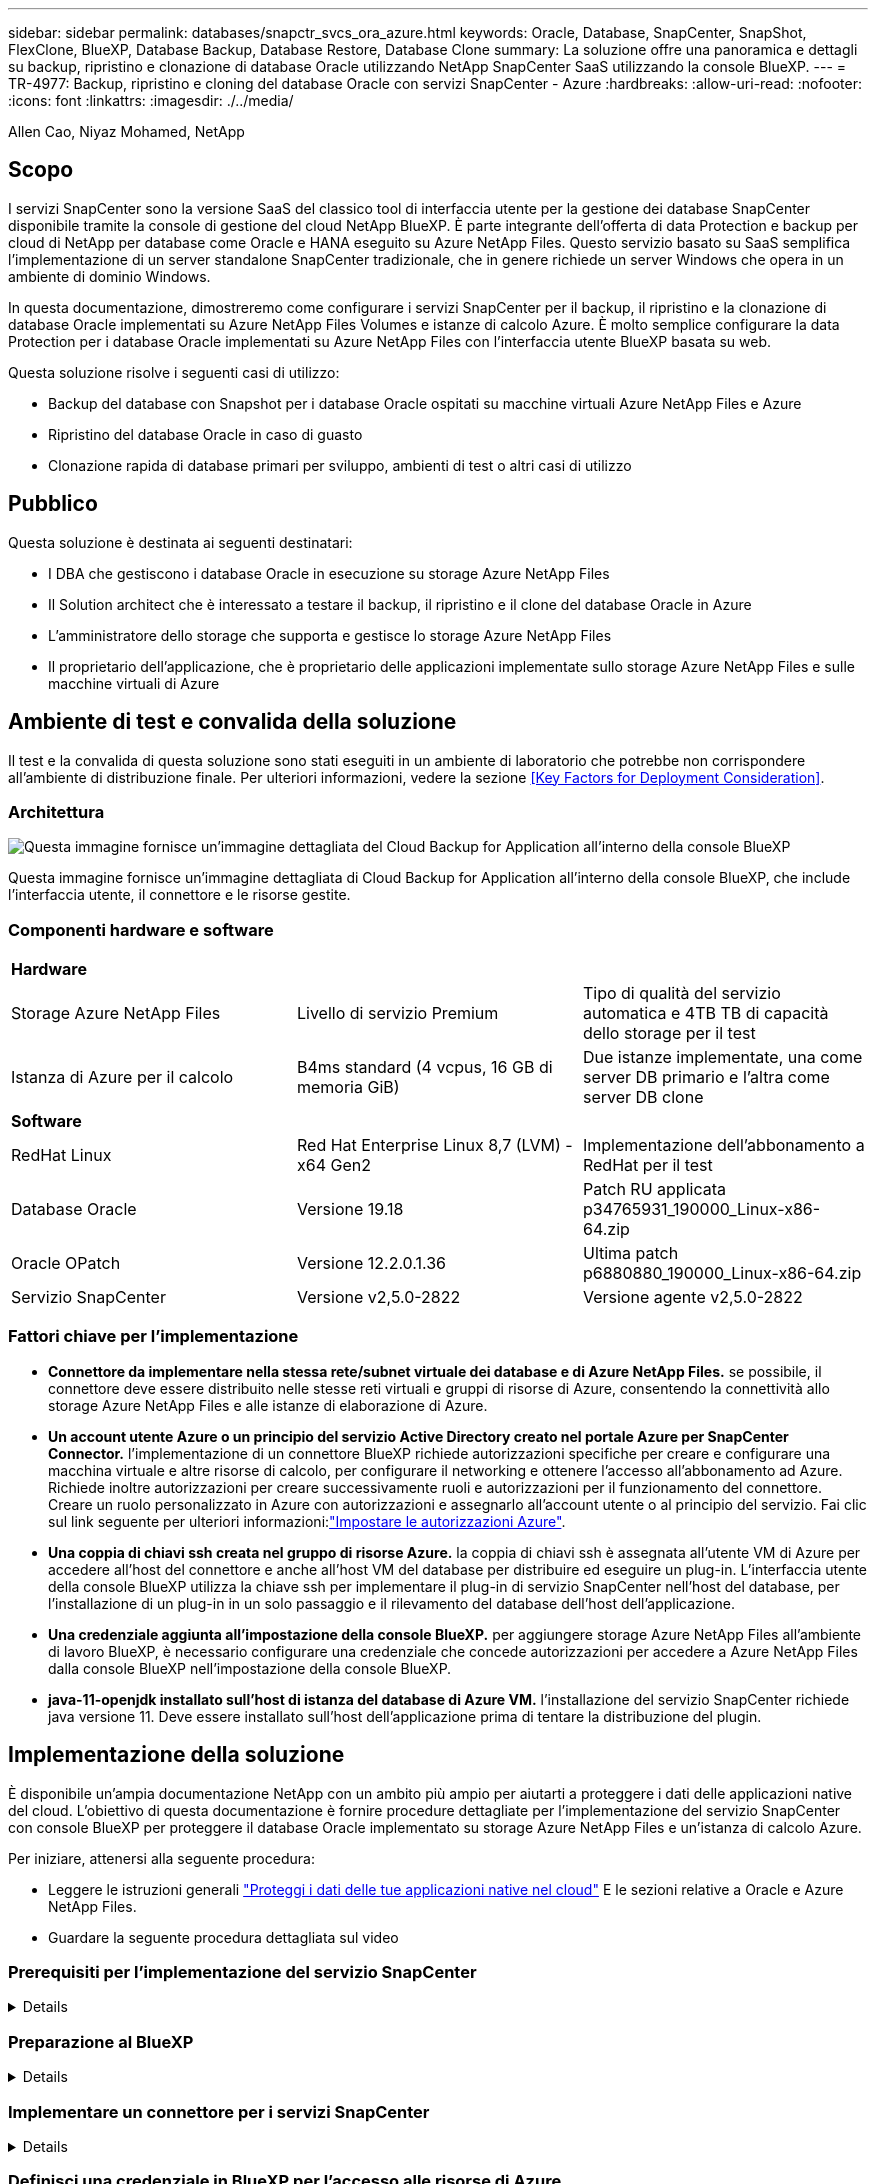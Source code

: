 ---
sidebar: sidebar 
permalink: databases/snapctr_svcs_ora_azure.html 
keywords: Oracle, Database, SnapCenter, SnapShot, FlexClone, BlueXP, Database Backup, Database Restore, Database Clone 
summary: La soluzione offre una panoramica e dettagli su backup, ripristino e clonazione di database Oracle utilizzando NetApp SnapCenter SaaS utilizzando la console BlueXP. 
---
= TR-4977: Backup, ripristino e cloning del database Oracle con servizi SnapCenter - Azure
:hardbreaks:
:allow-uri-read: 
:nofooter: 
:icons: font
:linkattrs: 
:imagesdir: ./../media/


Allen Cao, Niyaz Mohamed, NetApp



== Scopo

I servizi SnapCenter sono la versione SaaS del classico tool di interfaccia utente per la gestione dei database SnapCenter disponibile tramite la console di gestione del cloud NetApp BlueXP. È parte integrante dell'offerta di data Protection e backup per cloud di NetApp per database come Oracle e HANA eseguito su Azure NetApp Files. Questo servizio basato su SaaS semplifica l'implementazione di un server standalone SnapCenter tradizionale, che in genere richiede un server Windows che opera in un ambiente di dominio Windows.

In questa documentazione, dimostreremo come configurare i servizi SnapCenter per il backup, il ripristino e la clonazione di database Oracle implementati su Azure NetApp Files Volumes e istanze di calcolo Azure. È molto semplice configurare la data Protection per i database Oracle implementati su Azure NetApp Files con l'interfaccia utente BlueXP basata su web.

Questa soluzione risolve i seguenti casi di utilizzo:

* Backup del database con Snapshot per i database Oracle ospitati su macchine virtuali Azure NetApp Files e Azure
* Ripristino del database Oracle in caso di guasto
* Clonazione rapida di database primari per sviluppo, ambienti di test o altri casi di utilizzo




== Pubblico

Questa soluzione è destinata ai seguenti destinatari:

* I DBA che gestiscono i database Oracle in esecuzione su storage Azure NetApp Files
* Il Solution architect che è interessato a testare il backup, il ripristino e il clone del database Oracle in Azure
* L'amministratore dello storage che supporta e gestisce lo storage Azure NetApp Files
* Il proprietario dell'applicazione, che è proprietario delle applicazioni implementate sullo storage Azure NetApp Files e sulle macchine virtuali di Azure




== Ambiente di test e convalida della soluzione

Il test e la convalida di questa soluzione sono stati eseguiti in un ambiente di laboratorio che potrebbe non corrispondere all'ambiente di distribuzione finale. Per ulteriori informazioni, vedere la sezione <<Key Factors for Deployment Consideration>>.



=== Architettura

image::snapctr_svcs_azure_architect.png[Questa immagine fornisce un'immagine dettagliata del Cloud Backup for Application all'interno della console BlueXP, inclusi l'interfaccia utente, il connettore e le risorse gestite.]

Questa immagine fornisce un'immagine dettagliata di Cloud Backup for Application all'interno della console BlueXP, che include l'interfaccia utente, il connettore e le risorse gestite.



=== Componenti hardware e software

|===


3+| *Hardware* 


| Storage Azure NetApp Files | Livello di servizio Premium | Tipo di qualità del servizio automatica e 4TB TB di capacità dello storage per il test 


| Istanza di Azure per il calcolo | B4ms standard (4 vcpus, 16 GB di memoria GiB) | Due istanze implementate, una come server DB primario e l'altra come server DB clone 


3+| *Software* 


| RedHat Linux | Red Hat Enterprise Linux 8,7 (LVM) - x64 Gen2 | Implementazione dell'abbonamento a RedHat per il test 


| Database Oracle | Versione 19.18 | Patch RU applicata p34765931_190000_Linux-x86-64.zip 


| Oracle OPatch | Versione 12.2.0.1.36 | Ultima patch p6880880_190000_Linux-x86-64.zip 


| Servizio SnapCenter | Versione v2,5.0-2822 | Versione agente v2,5.0-2822 
|===


=== Fattori chiave per l'implementazione

* *Connettore da implementare nella stessa rete/subnet virtuale dei database e di Azure NetApp Files.* se possibile, il connettore deve essere distribuito nelle stesse reti virtuali e gruppi di risorse di Azure, consentendo la connettività allo storage Azure NetApp Files e alle istanze di elaborazione di Azure.
* *Un account utente Azure o un principio del servizio Active Directory creato nel portale Azure per SnapCenter Connector.* l'implementazione di un connettore BlueXP richiede autorizzazioni specifiche per creare e configurare una macchina virtuale e altre risorse di calcolo, per configurare il networking e ottenere l'accesso all'abbonamento ad Azure. Richiede inoltre autorizzazioni per creare successivamente ruoli e autorizzazioni per il funzionamento del connettore. Creare un ruolo personalizzato in Azure con autorizzazioni e assegnarlo all'account utente o al principio del servizio. Fai clic sul link seguente per ulteriori informazioni:link:https://docs.netapp.com/us-en/bluexp-setup-admin/task-set-up-permissions-azure.html#set-up-permissions-to-create-the-connector-from-bluexp["Impostare le autorizzazioni Azure"^].
* *Una coppia di chiavi ssh creata nel gruppo di risorse Azure.* la coppia di chiavi ssh è assegnata all'utente VM di Azure per accedere all'host del connettore e anche all'host VM del database per distribuire ed eseguire un plug-in. L'interfaccia utente della console BlueXP utilizza la chiave ssh per implementare il plug-in di servizio SnapCenter nell'host del database, per l'installazione di un plug-in in un solo passaggio e il rilevamento del database dell'host dell'applicazione.
* *Una credenziale aggiunta all'impostazione della console BlueXP.* per aggiungere storage Azure NetApp Files all'ambiente di lavoro BlueXP, è necessario configurare una credenziale che concede autorizzazioni per accedere a Azure NetApp Files dalla console BlueXP nell'impostazione della console BlueXP.
* *java-11-openjdk installato sull'host di istanza del database di Azure VM.* l'installazione del servizio SnapCenter richiede java versione 11. Deve essere installato sull'host dell'applicazione prima di tentare la distribuzione del plugin.




== Implementazione della soluzione

È disponibile un'ampia documentazione NetApp con un ambito più ampio per aiutarti a proteggere i dati delle applicazioni native del cloud. L'obiettivo di questa documentazione è fornire procedure dettagliate per l'implementazione del servizio SnapCenter con console BlueXP per proteggere il database Oracle implementato su storage Azure NetApp Files e un'istanza di calcolo Azure.

Per iniziare, attenersi alla seguente procedura:

* Leggere le istruzioni generali link:https://docs.netapp.com/us-en/cloud-manager-backup-restore/concept-protect-cloud-app-data-to-cloud.html#architecture["Proteggi i dati delle tue applicazioni native nel cloud"^] E le sezioni relative a Oracle e Azure NetApp Files.
* Guardare la seguente procedura dettagliata sul video
+





=== Prerequisiti per l'implementazione del servizio SnapCenter

[%collapsible]
====
L'implementazione richiede i seguenti prerequisiti.

. Un server di database Oracle primario su un'istanza di Azure VM con un database Oracle completamente implementato e in esecuzione.
. Un pool di capacità dei servizi di storage Azure NetApp Files implementato in Azure che ha capacità per soddisfare le esigenze di storage per il database elencate nella sezione dei componenti hardware.
. Un server di database secondario su un'istanza di macchina virtuale Azure che può essere utilizzato per testare il cloning di un database Oracle su un host alternativo al fine di supportare un carico di lavoro di sviluppo/test o casi d'utilizzo che richiedono un set di dati completo di database Oracle in produzione.
. Per ulteriori informazioni sull'implementazione dei database Oracle su un'istanza di calcolo Azure NetApp Files e Azure, vedere link:azure_ora_nfile_usercase.html["Implementazione e protezione di database Oracle su Azure NetApp Files"^].


====


=== Preparazione al BlueXP

[%collapsible]
====
. Utilizzare il link link:https://console.bluexp.netapp.com/["NetApp BlueXP"] Per iscriversi all'accesso alla console BlueXP.
. Creare un account utente Azure o un principio di servizio Active Directory e concedere autorizzazioni con ruolo nel portale Azure per la distribuzione di Azure Connector.
. Per configurare BlueXP per gestire le risorse Azure, aggiungere una credenziale BlueXP con i dettagli di un'identità di servizio Active Directory che BlueXP può utilizzare per autenticarsi con Azure Active Directory (ID client app), un segreto client per l'applicazione principale del servizio (Segreto client), e l'ID Active Directory dell'organizzazione (ID tenant).
. Sono inoltre necessari la rete virtuale Azure, il gruppo di risorse, il gruppo di sicurezza, una chiave SSH per l'accesso alla VM, ecc. pronti per il provisioning dei connettori e l'installazione dei plug-in del database.


====


=== Implementare un connettore per i servizi SnapCenter

[%collapsible]
====
. Accedi alla console BlueXP.
+
image:snapctr_svcs_connector_02-canvas.png["Schermata che mostra questo passaggio nella GUI."]

. Fare clic sulla freccia a discesa *connettore* e *Aggiungi connettore* per avviare il flusso di lavoro di provisioning del connettore.
+
image:snapctr_svcs_connector_03-addc.png["Schermata che mostra questo passaggio nella GUI."]

. Scegli il tuo cloud provider (in questo caso, *Microsoft Azure*).
+
image:snapctr_svcs_connector_04-azure.png["Schermata che mostra questo passaggio nella GUI."]

. Saltare i passaggi *Permission*, *Authentication* e *Networking* se sono già stati configurati nell'account Azure. In caso contrario, è necessario configurarli prima di procedere. Da qui, è anche possibile recuperare le autorizzazioni per la policy di Azure a cui si fa riferimento nella sezione precedente "<<Preparazione al BlueXP>>."
+
image:snapctr_svcs_connector_05-azure.png["Schermata che mostra questo passaggio nella GUI."]

. Fare clic su *Salta a distribuzione* per configurare il connettore *autenticazione macchina virtuale*. Aggiungi la coppia di chiavi SSH che hai creato nel gruppo di risorse Azure durante l'onboarding alla preparazione BlueXP per l'autenticazione del sistema operativo del connettore.
+
image:snapctr_svcs_connector_06-azure.png["Schermata che mostra questo passaggio nella GUI."]

. Fornire un nome per l'istanza del connettore, selezionare *Crea* e accettare il *Nome ruolo* predefinito in *Dettagli*, quindi scegliere l'abbonamento per l'account Azure.
+
image:snapctr_svcs_connector_07-azure.png["Schermata che mostra questo passaggio nella GUI."]

. Configurare la rete con *VNET*, *Subnet* e disattivare *Public IP*, ma assicurarsi che il connettore disponga dell'accesso a Internet nell'ambiente Azure.
+
image:snapctr_svcs_connector_08-azure.png["Schermata che mostra questo passaggio nella GUI."]

. Configurare il *Gruppo di sicurezza* per il connettore che consente l'accesso HTTP, HTTPS e SSH.
+
image:snapctr_svcs_connector_09-azure.png["Schermata che mostra questo passaggio nella GUI."]

. Esaminare la pagina di riepilogo e fare clic su *Aggiungi* per avviare la creazione del connettore. In genere occorrono circa 10 minuti per completare l'implementazione. Una volta completata l'operazione, la VM di istanza del connettore viene visualizzata nel portale di Azure.
+
image:snapctr_svcs_connector_10-azure.png["Schermata che mostra questo passaggio nella GUI."]

. Dopo l'attivazione del connettore, il connettore appena creato viene visualizzato nell'elenco a discesa *connettore*.
+
image:snapctr_svcs_connector_11-azure.png["Schermata che mostra questo passaggio nella GUI."]



====


=== Definisci una credenziale in BlueXP per l'accesso alle risorse di Azure

[%collapsible]
====
. Fare clic sull'icona delle impostazioni nell'angolo superiore destro della console BlueXP per aprire la pagina *credenziali account*, fare clic su *Aggiungi credenziali* per avviare il flusso di lavoro di configurazione delle credenziali.
+
image:snapctr_svcs_credential_01-azure.png["Schermata che mostra questo passaggio nella GUI."]

. Scegliere la posizione delle credenziali come - *Microsoft Azure - BlueXP*.
+
image:snapctr_svcs_credential_02-azure.png["Schermata che mostra questo passaggio nella GUI."]

. Definisci le credenziali di Azure con *Client Secret*, *Client ID* e *Tenant ID* appropriati, che dovrebbero essere state raccolte durante il precedente processo di onboarding di BlueXP.
+
image:snapctr_svcs_credential_03-azure.png["Schermata che mostra questo passaggio nella GUI."]

. Rivedi e *Aggiungi*.
image:snapctr_svcs_credential_04-azure.png["Schermata che mostra questo passaggio nella GUI."]
. Potrebbe inoltre essere necessario associare un abbonamento *Marketplace* alla credenziale.
image:snapctr_svcs_credential_05-azure.png["Schermata che mostra questo passaggio nella GUI."]


====


=== Configurazione dei servizi SnapCenter

[%collapsible]
====
Con la credenziale Azure configurata, i servizi SnapCenter possono ora essere configurati con le seguenti procedure:

. Torna alla pagina Canvas, da *ambiente di lavoro* fare clic su *Aggiungi ambiente di lavoro* per scoprire Azure NetApp Files distribuito in Azure.
+
image:snapctr_svcs_connector_11-azure.png["Schermata che mostra questo passaggio nella GUI."]

. Scegliere *Microsoft Azure* come percorso e fare clic su *Scopri*.
+
image:snapctr_svcs_setup_02-azure.png["Schermata che mostra questo passaggio nella GUI."]

. Nome *ambiente di lavoro* e scegliere *Nome credenziale* creato nella sezione precedente, quindi fare clic su *continua*.
+
image:snapctr_svcs_setup_03-azure.png["Schermata che mostra questo passaggio nella GUI."]

. La console BlueXP torna a *i miei ambienti di lavoro* e Azure NetApp Files rilevato da Azure ora appare su *Canvas*.
+
image:snapctr_svcs_setup_04-azure.png["Schermata che mostra questo passaggio nella GUI."]

. Fare clic sull'icona *Azure NetApp Files*, quindi *Inserisci ambiente di lavoro* per visualizzare i volumi di database Oracle distribuiti nello storage Azure NetApp Files.
+
image:snapctr_svcs_setup_05-azure.png["Schermata che mostra questo passaggio nella GUI."]

. Dalla barra laterale sinistra della console, passare il mouse sull'icona di protezione, quindi fare clic su *protezione* > *applicazioni* per aprire la pagina di avvio delle applicazioni. Fare clic su *Scopri applicazioni*.
+
image:snapctr_svcs_setup_09-azure.png["Schermata che mostra questo passaggio nella GUI."]

. Selezionare *Cloud Native* come tipo di origine dell'applicazione.
+
image:snapctr_svcs_setup_10-azure.png["Schermata che mostra questo passaggio nella GUI."]

. Scegliere *Oracle* per il tipo di applicazione, fare clic su *Avanti* per aprire la pagina dei dettagli dell'host.
+
image:snapctr_svcs_setup_13-azure.png["Schermata che mostra questo passaggio nella GUI."]

. Selezionare *usando SSH* e fornire i dettagli di Oracle Azure VM come *indirizzo IP*, *connettore*, gestione di Azure VM *Nome utente* come azureuser. Fare clic su *Aggiungi chiave privata SSH* per incollare la coppia di chiavi SSH utilizzata per implementare la VM Oracle Azure. Verrà inoltre richiesto di confermare l'impronta digitale.
+
image:snapctr_svcs_setup_15-azure.png["Schermata che mostra questo passaggio nella GUI."]
image:snapctr_svcs_setup_16-azure.png["Schermata che mostra questo passaggio nella GUI."]

. Passare alla pagina successiva *Configurazione* per impostare l'accesso sudocer su Oracle Azure VM.
+
image:snapctr_svcs_setup_17-azure.png["Schermata che mostra questo passaggio nella GUI."]

. Rivedere e fare clic su *Scopri applicazioni* per installare un plug-in su Oracle Azure VM e scoprire il database Oracle sulla VM in un'unica fase.
+
image:snapctr_svcs_setup_18-azure.png["Schermata che mostra questo passaggio nella GUI."]

. I database Oracle rilevati su Azure VM vengono aggiunti a *applicazioni*, mentre la pagina *applicazioni* elenca il numero di host e di database Oracle all'interno dell'ambiente. Il database *Stato di protezione* viene inizialmente visualizzato come *non protetto*.
+
image:snapctr_svcs_setup_19-azure.png["Schermata che mostra questo passaggio nella GUI."]



Questa operazione completa la configurazione iniziale dei servizi SnapCenter per Oracle. Nelle tre sezioni successive di questo documento vengono descritte le operazioni di backup, ripristino e clonazione del database Oracle.

====


=== Backup del database Oracle

[%collapsible]
====
. Il nostro database Oracle di test in Azure VM è configurato con tre volumi con uno storage totale aggregato di circa 1,6 TiB. Questo fornisce un contesto in cui vengono descritte le tempistiche per il backup, il ripristino e il clone di un database di queste dimensioni.


....
[oracle@acao-ora01 ~]$ df -h
Filesystem                 Size  Used Avail Use% Mounted on
devtmpfs                   7.9G     0  7.9G   0% /dev
tmpfs                      7.9G     0  7.9G   0% /dev/shm
tmpfs                      7.9G   17M  7.9G   1% /run
tmpfs                      7.9G     0  7.9G   0% /sys/fs/cgroup
/dev/mapper/rootvg-rootlv   40G   23G   15G  62% /
/dev/mapper/rootvg-usrlv   9.8G  1.6G  7.7G  18% /usr
/dev/sda2                  496M  115M  381M  24% /boot
/dev/mapper/rootvg-varlv   7.9G  787M  6.7G  11% /var
/dev/mapper/rootvg-homelv  976M  323M  586M  36% /home
/dev/mapper/rootvg-optlv   2.0G  9.6M  1.8G   1% /opt
/dev/mapper/rootvg-tmplv   2.0G   22M  1.8G   2% /tmp
/dev/sda1                  500M  6.8M  493M   2% /boot/efi
172.30.136.68:/ora01-u01   100G   23G   78G  23% /u01
172.30.136.68:/ora01-u03   500G  117G  384G  24% /u03
172.30.136.68:/ora01-u02  1000G  804G  197G  81% /u02
tmpfs                      1.6G     0  1.6G   0% /run/user/1000
[oracle@acao-ora01 ~]$
....
. Per proteggere il database, fare clic sui tre punti accanto al database *Stato protezione*, quindi fare clic su *Assegna criterio* per visualizzare i criteri di protezione predefiniti precaricati o definiti dall'utente che possono essere applicati ai database Oracle. In *Impostazioni* - *Criteri*, è possibile creare criteri personalizzati con una frequenza di backup personalizzata e una finestra di conservazione dei dati di backup.
+
image:snapctr_svcs_bkup_01-azure.png["Schermata che mostra questo passaggio nella GUI."]

. Quando si è soddisfatti della configurazione dei criteri, è possibile *assegnare* il criterio scelto per proteggere il database.
+
image:snapctr_svcs_bkup_02-azure.png["Schermata che mostra questo passaggio nella GUI."]

. Una volta applicato il criterio, lo stato di protezione del database è cambiato in *Protected* con un segno di spunta verde. BlueXP esegue il backup snapshot in base al programma definito. Inoltre, *Backup SU richiesta* è disponibile dal menu a discesa a tre punti, come mostrato di seguito.
+
image:snapctr_svcs_bkup_03-azure.png["Schermata che mostra questo passaggio nella GUI."]

. Dalla scheda *Job Monitoring* è possibile visualizzare i dettagli del processo di backup. I risultati del test hanno dimostrato che il backup di un database Oracle ha richiesto circa 4 minuti e circa 1,6 TiB.
+
image:snapctr_svcs_bkup_04-azure.png["Schermata che mostra questo passaggio nella GUI."]

. Dal menu a discesa a tre punti *Visualizza dettagli*, è possibile visualizzare i set di backup creati dal backup snapshot.
+
image:snapctr_svcs_bkup_05-azure.png["Schermata che mostra questo passaggio nella GUI."]

. I dettagli del backup del database includono *Backup Name*, *Backup Type*, *SCN*, *RMAN Catalog* e *Backup Time*. Un set di backup contiene snapshot coerenti con l'applicazione per il volume di dati e il volume di log, rispettivamente. Uno snapshot del volume di registro viene eseguito subito dopo uno snapshot del volume dei dati del database. È possibile applicare un filtro se si sta cercando un particolare backup nell'elenco di backup.
+
image:snapctr_svcs_bkup_06-azure.png["Schermata che mostra questo passaggio nella GUI."]



====


=== Ripristino e ripristino del database Oracle

[%collapsible]
====
. Per il ripristino di un database, fare clic sul menu a discesa a tre punti per il database specifico da ripristinare in *applicazioni*, quindi fare clic su *Ripristina* per avviare il flusso di lavoro di ripristino e ripristino del database.
+
image:snapctr_svcs_restore_01-azure.png["Schermata che mostra questo passaggio nella GUI."]

. Scegliere il *punto di ripristino* in base all'indicazione dell'ora. Ogni indicatore orario nell'elenco rappresenta un set di backup del database disponibile.
+
image:snapctr_svcs_restore_02-azure.png["Schermata che mostra questo passaggio nella GUI."]

. Scegliere *Restore Location* to *Original Location* (posizione di ripristino* in *posizione originale*) per il ripristino e il ripristino di un database Oracle.
+
image:snapctr_svcs_restore_03-azure.png["Schermata che mostra questo passaggio nella GUI."]

. Definire *ambito di ripristino* e *ambito di ripristino*. Tutti i registri indicano un ripristino completo aggiornato, inclusi i registri correnti.
+
image:snapctr_svcs_restore_04-azure.png["Schermata che mostra questo passaggio nella GUI."]

. Rivedere e *Restore* per avviare il ripristino e il ripristino del database.
+
image:snapctr_svcs_restore_05-azure.png["Schermata che mostra questo passaggio nella GUI."]

. Dalla scheda *Job Monitoring*, abbiamo osservato che sono stati necessari 2 minuti per eseguire un ripristino completo del database e un ripristino aggiornato.
+
image:snapctr_svcs_restore_06-azure.png["Schermata che mostra questo passaggio nella GUI."]



====


=== Clone del database Oracle

[%collapsible]
====
Le procedure di clone del database sono simili al ripristino, ma a una VM Azure alternativa con stack software Oracle identico preinstallato e configurato.


NOTE: Verificare che il sistema di storage file Azure NetApp disponga di capacità sufficiente per consentire a un database clonato di avere le stesse dimensioni del database primario da clonare. La VM alternativa di Azure è stata aggiunta alle *applicazioni*.

. Fare clic sul menu a discesa a tre punti per il database specifico da clonare in *applicazioni*, quindi fare clic su *Ripristina* per avviare il flusso di lavoro di clonazione.
+
image:snapctr_svcs_restore_01-azure.png["Errore: Immagine grafica mancante"]

. Selezionare *Restore Point* e selezionare *Restore to Alternate Location*.
+
image:snapctr_svcs_clone_01-azure.png["Errore: Immagine grafica mancante"]

. Nella pagina successiva *Configurazione*, impostare alternativo *host*, nuovo database *SID* e *Oracle Home* come configurato in alternativa ad Azure VM.
+
image:snapctr_svcs_clone_02-azure.png["Errore: Immagine grafica mancante"]

. La pagina Review *General* (Revisione *Generale*) mostra i dettagli del database clonato, come SID, host alternativo, posizioni dei file di dati, ambito di ripristino e così via
+
image:snapctr_svcs_clone_03-azure.png["Errore: Immagine grafica mancante"]

. Nella pagina Review *Database parameters* sono riportati i dettagli della configurazione clonata del database e alcune impostazioni dei parametri del database.
+
image:snapctr_svcs_clone_04-azure.png["Errore: Immagine grafica mancante"]

. Monitorare lo stato del lavoro di clonazione dalla scheda *Job Monitoring*, abbiamo osservato che sono stati necessari 8 minuti per clonare un database Oracle 1,6 TiB.
+
image:snapctr_svcs_clone_05-azure.png["Errore: Immagine grafica mancante"]

. Convalidare il database clonato nella pagina BlueXP *Applications* che indicava che il database clonato è stato registrato immediatamente con BlueXP.
+
image:snapctr_svcs_clone_06-azure.png["Errore: Immagine grafica mancante"]

. Convalidare il database clonato su Oracle Azure VM che indicava l'esecuzione del database clonato come previsto.
+
image:snapctr_svcs_clone_07-azure.png["Errore: Immagine grafica mancante"]



Questo completa la dimostrazione di un backup, ripristino e cloning del database Oracle in Azure con la console NetApp BlueXP tramite il servizio SnapCenter.

====


== Ulteriori informazioni

Per ulteriori informazioni sulle informazioni descritte in questo documento, consultare i seguenti documenti e/o siti Web:

* Configurare e amministrare BlueXP
+
link:https://docs.netapp.com/us-en/cloud-manager-setup-admin/index.htmll["https://docs.netapp.com/us-en/cloud-manager-setup-admin/index.html"^]

* Documentazione di Cloud Backup
+
link:https://docs.netapp.com/us-en/cloud-manager-backup-restore/index.html["https://docs.netapp.com/us-en/cloud-manager-backup-restore/index.html"^]

* Azure NetApp Files
+
link:https://azure.microsoft.com/en-us/products/netapp["https://azure.microsoft.com/en-us/products/netapp"^]

* Inizia subito con Azure
+
link:https://azure.microsoft.com/en-us/get-started/["https://azure.microsoft.com/en-us/get-started/"^]


